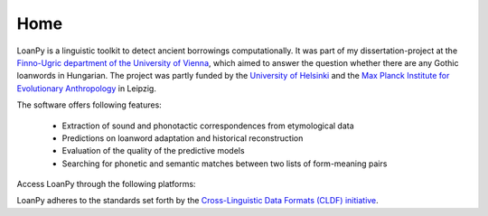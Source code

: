 Home
----

.. image:: ../docs/images/white_logo_dark_background.jpg
   :scale: 20%

LoanPy is a linguistic toolkit to detect ancient borrowings computationally.
It was part of my dissertation-project at the `Finno-Ugric department
of the University of Vienna <https://finno-ugristik.univie.ac.at/>`_,
which aimed to answer the question whether there are any Gothic loanwords
in Hungarian. The project was partly funded by the
`University of Helsinki <https://www.helsinki.fi/en>`_
and the `Max Planck Institute for Evolutionary Anthropology
<https://www.eva.mpg.de/index/>`_ in Leipzig.

The software offers following features:

    - Extraction of sound and phonotactic correspondences from etymological data
    - Predictions on loanword adaptation and historical reconstruction
    - Evaluation of the quality of the predictive models
    - Searching for phonetic and semantic matches between two lists of
      form-meaning pairs

Access LoanPy through the following platforms:

.. image:: https://img.shields.io/pypi/v/loanpy.svg
   :alt: The LoanPy logo: "loanpy" in simple white cursive italics on black
         background. On the right side as part of the logo are two
         translucent gray-ish shapes that look like laying 8s. One is
         smaller and darker and appears to be in the back, the other is
         larger, brighter, and appears to be in the front.
         Their circles are overlapping, so that the smaller top circle of the
         8 in the front is covering the larger part of the bottom circle of
         the smaller 8 in the back. And vice versa the top circle of the
         smaller 8 in the back is overlapping with a small part of the bottom
         circle of the large 8 in the front. The image vaguely resembles
         two venn-diagrams, or two very round bowling pins that fell: one
         to the left, one to right.
   :target: https://pypi.org/project/loanpy/
   :alt: PyPI version
.. image:: ../docs/images/GitHub_Logo.png
   :alt: The GitHub logo: Simple black letters on white background that read
         "GitHub".
   :target: https://github.com/martino-vic/loanpy
   :scale: 20%
.. image:: ../docs/images/zenodo-gradient-200.png
   :alt: The Zenodo logo: Simple white letters on blue background that read
         "Zenodo".
   :scale: 50%
   :target: https://zenodo.org/record/4127115#.YHCQwej7SLQ

LoanPy adheres to the standards set forth by the `Cross-Linguistic
Data Formats (CLDF) initiative <https://cldf.clld.org>`_.
